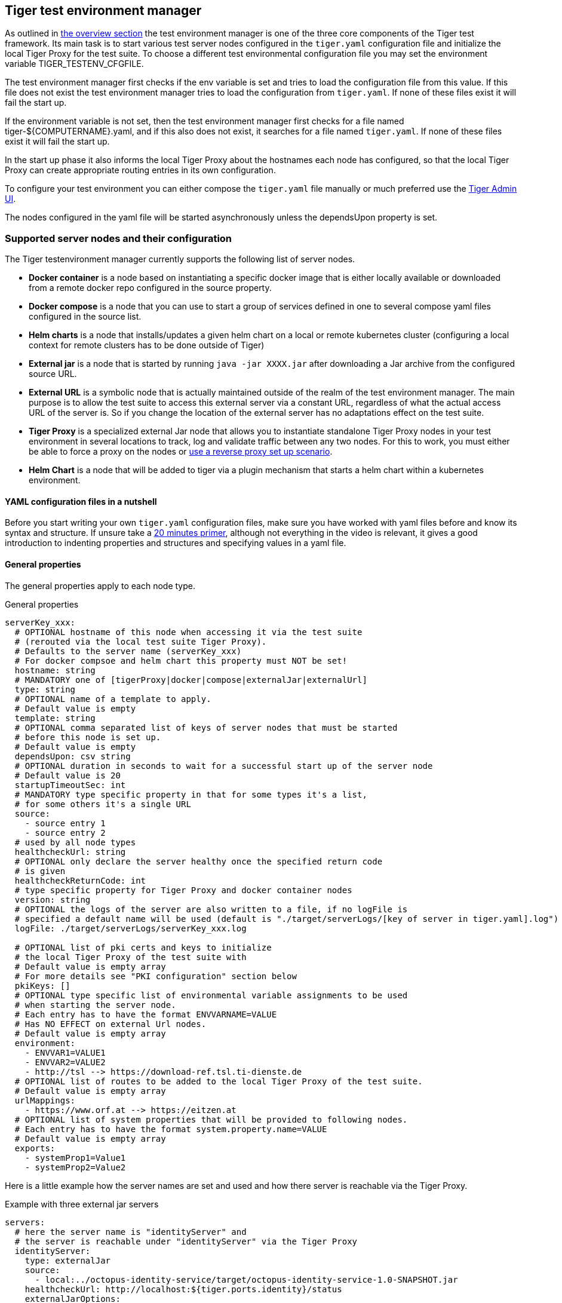 == Tiger test environment manager

As outlined in xref:tiger_user_manual.adoc#_overview[the overview section] the test environment manager is one of the three core components of the Tiger test framework.
Its main task is to start various test server nodes configured in the `tiger.yaml` configuration file and initialize the local Tiger Proxy for the test suite.
To choose a different test environmental configuration file you may set the environment variable TIGER_TESTENV_CFGFILE.


The test environment manager first checks if the env variable is set and tries to load the configuration file from this value. If this file does not exist the test environment manager tries to load the configuration from `tiger.yaml`.
If none of these files exist it will fail the start up.

If the environment variable is not set, then the test environment manager first checks for a file named tiger-${COMPUTERNAME}.yaml, and if this also does not exist, it searches for a file named `tiger.yaml`.
If none of these files exist it will fail the start up.

In the start up phase it also informs the local Tiger Proxy about the hostnames each node has configured, so that the local Tiger Proxy can create appropriate routing entries in its own configuration.

To configure your test environment you can either compose the `tiger.yaml` file manually or much preferred
use the xref:tiger_user_manual.adoc#_admin_ui[Tiger Admin UI].

The nodes configured in the yaml file will be started asynchronously unless the dependsUpon property is set.

=== Supported server nodes and their configuration

The Tiger testenvironment manager currently supports the following list of server nodes.

* **Docker container** is a node based on instantiating a specific docker image that is either locally available or downloaded from a remote docker repo configured in the source property.
* **Docker compose** is a node that you can use to start a group of services defined in one to several compose yaml files configured in the source list.
* **Helm charts** is a node that installs/updates a given helm chart on a local or remote kubernetes cluster (configuring a local context for remote clusters has to be done outside of Tiger)
* **External jar** is a node that is started by running `java -jar XXXX.jar` after downloading a Jar archive from the configured source URL.
* **External URL** is a symbolic node that is actually maintained outside of the realm of the test environment manager. The main purpose is to allow the test suite to access this external server via a constant URL, regardless of what the actual access URL of the server is. So if you change the location of the external server has no adaptations effect on the test suite.
* **Tiger Proxy** is a specialized external Jar node that allows you to instantiate standalone Tiger Proxy nodes in your test environment in several locations to track, log and validate traffic between any two nodes. For this to work, you must either be able to force a proxy on the nodes or xref:tiger_user_manual.adoc#_excurse_what_are_proxies_reverse_forward[use a reverse proxy set up scenario].
* **Helm Chart** is a node that will be added to tiger via a plugin mechanism that starts a helm chart within a kubernetes environment.

==== YAML configuration files in a nutshell

Before you start writing your own `tiger.yaml` configuration files, make sure you have worked with yaml files before and know its syntax and structure. If unsure take a https://dev.to/techworld_with_nana/yaml-tutorial-for-beginners-a06[20 minutes primer], although not everything in the video is relevant, it gives a good introduction to indenting properties and structures and specifying values in a yaml file.

==== General properties

The general properties apply to each node type.

[source,yaml,title="General properties"]
----
serverKey_xxx:
  # OPTIONAL hostname of this node when accessing it via the test suite
  # (rerouted via the local test suite Tiger Proxy).
  # Defaults to the server name (serverKey_xxx)
  # For docker compsoe and helm chart this property must NOT be set!
  hostname: string
  # MANDATORY one of [tigerProxy|docker|compose|externalJar|externalUrl]
  type: string
  # OPTIONAL name of a template to apply.
  # Default value is empty
  template: string
  # OPTIONAL comma separated list of keys of server nodes that must be started
  # before this node is set up.
  # Default value is empty
  dependsUpon: csv string
  # OPTIONAL duration in seconds to wait for a successful start up of the server node
  # Default value is 20
  startupTimeoutSec: int
  # MANDATORY type specific property in that for some types it's a list,
  # for some others it's a single URL
  source:
    - source entry 1
    - source entry 2
  # used by all node types
  healthcheckUrl: string
  # OPTIONAL only declare the server healthy once the specified return code
  # is given
  healthcheckReturnCode: int
  # type specific property for Tiger Proxy and docker container nodes
  version: string
  # OPTIONAL the logs of the server are also written to a file, if no logFile is
  # specified a default name will be used (default is "./target/serverLogs/[key of server in tiger.yaml].log")
  logFile: ./target/serverLogs/serverKey_xxx.log

  # OPTIONAL list of pki certs and keys to initialize
  # the local Tiger Proxy of the test suite with
  # Default value is empty array
  # For more details see "PKI configuration" section below
  pkiKeys: []
  # OPTIONAL type specific list of environmental variable assignments to be used
  # when starting the server node.
  # Each entry has to have the format ENVVARNAME=VALUE
  # Has NO EFFECT on external Url nodes.
  # Default value is empty array
  environment:
    - ENVVAR1=VALUE1
    - ENVVAR2=VALUE2
    - http://tsl --> https://download-ref.tsl.ti-dienste.de
  # OPTIONAL list of routes to be added to the local Tiger Proxy of the test suite.
  # Default value is empty array
  urlMappings:
    - https://www.orf.at --> https://eitzen.at
  # OPTIONAL list of system properties that will be provided to following nodes.
  # Each entry has to have the format system.property.name=VALUE
  # Default value is empty array
  exports:
    - systemProp1=Value1
    - systemProp2=Value2
----

Here is a little example how the server names are set and used and how there server is reachable via the Tiger Proxy.

[source,yaml,title="Example with three external jar servers"]
----
servers:
  # here the server name is "identityServer" and
  # the server is reachable under "identityServer" via the Tiger Proxy
  identityServer:
    type: externalJar
    source:
      - local:../octopus-identity-service/target/octopus-identity-service-1.0-SNAPSHOT.jar
    healthcheckUrl: http://localhost:${tiger.ports.identity}/status
    externalJarOptions:
      options:
        - -Dhttp.proxyHost=127.0.0.1
        - -Dhttp.proxyPort=${tiger.ports.proxyPort}
      arguments:
        - --server.port=${tiger.ports.identity}
        - --services.shopping=http://myShoppingServer

  # here the server name is "shoppingServer"
  # but the server is reachable under "myShoppingServer" via the Tiger Proxy because hostname is set
  shoppingServer:
    hostname: myShoppingServer
    type: externalJar
    source:
      - local:../octopus-shopping-service/target/octopus-shopping-service-1.0-SNAPSHOT.jar
    healthcheckUrl: http://localhost:${tiger.ports.shopping}/inventory/status
    externalJarOptions:
      options:
        - -Dhttp.proxyHost=127.0.0.1
        - -Dhttp.proxyPort=${tiger.ports.proxyPort}
      arguments:
        - --server.port = ${tiger.ports.shopping}
        - --services.identity=http://identityServer

  testClient:
    type: externalJar
    source:
      - local:../octopus-example-client/target/octopus-example-client-1.0-SNAPSHOT.jar
    healthcheckUrl: http://localhost:${tiger.ports.client}/testdriver/status
    externalJarOptions:
      options:
        - -Dhttp.proxyHost=127.0.0.1
        - -Dhttp.proxyPort=${tiger.ports.proxyPort}
      arguments:
        - --server.port=${tiger.ports.client}
        # here are the examples how the servers are reachable
        - --services.shopping=http://myShoppingServer
        - --services.identity=http://identityServer
----

The general properties are followed by the type specific substructures, which configure specific aspects of each node type.
Their meaning and format are explained in the related section.

[source,yaml,title="Type specific properties"]
----
  # type specific sub structure for external jar, external url and Tiger Proxy nodes
  externalJarOptions:
    # used by external jar and Tiger Proxy nodes
    workingDir: string
    # only used by external jar nodes
    options: []
    # used by external jar and Tiger Proxy nodes
    arguments: []

  # type specific sub structure for Tiger Proxy nodes
  tigerProxyCfg:
    # Here a normal Tiger Proxy configuration can be used.
    # This is explained in more depth down below
    adminPort: int
    proxiedServer: string
    proxiedServerProtocol: [HTTP|HTTPS]
    proxyRoutes:
        # defines a forward-proxy-route from this server
      - from: http://foobar
        # to this server
        to: https://cryptic.backend/server/with/path

  # type specific sub structure for docker container and compose nodes
  dockerOptions:
    # all properties below only used by docker container nodes
    proxied: boolean
    oneShot: boolean
    entryPoint: string
  # type specific sub structure for helm charts
  helmChartOptions:
    # context to install the helm chart to
    context:
    # name for the helm chart
    podName:
    # working directory for local helm and kubectl calls
    workingDir:
    # name sapce to install the helm chart to
    nameSpace:
    # flag whether to show more detailed infos about
    # the helm chart installation in the console
    debug:
    # list of regex names for pods to be running to signal
    # successful startup of helm chart **/
    healthcheckPods:
    # list of key value pairs to be used by the helm chart
    values:
    # comma separated list of port forwardings
    # Entries can be either "podNameRegex:xxxx", which is shorthand for
    # "podNameRegex:xxxx:xxxx or
    # "podNameRegex:xxxx:yyyy" where xxxx is the local port
    # and yyyy is the port in the pod
    exposedPorts:
    # list of regex for pod names logs should be shown
    logPods:

----

The configuration of the Tiger Proxy is explained in detail in the section xref:_configuring_the_local_test_suite_tiger_proxy[]

==== PKI configuration in pkiKeys

The pkiKeys property contains a list of certificates and keys to be provided to the local Tiger Proxy of the test suite.
Each entry has to provide a unique id, type and pem property.

[source,yaml,title="PKI configuration"]
----
  pkiKeys:
      # MANDATORY unique key/certificate id
    - id: disc_sig
      # MANDATORY one of [Certificate|Key]
      type: Certificate
      # MANDATORY base64 encoded multiline string representing the certificate / key.
      pem: "MIICsTCCAligAwIBAgIHA61I5ACUjTAKBggqhkjOPQQDAjCBhDELMAkGA1UEBhMC
  REUxHzAdBgNVBAoMFmdlbWF0aWsgR21iSCBOT1QtVkFMSUQxMjAwBgNVBAsMKUtv
  .....
  xiKK4dW1R7MD334OpOPTFjeEhIVV"
    - id: disc_enc
      type: Key
      pem: "ISUADOGBESBXEZOBXWEDHBXOU..."
----

==== Configuring PKI identities in Tiger Proxy's tls section

PKI identities can be supplied in a number of ways (JKS, BKS, PKCS1, PKCS8). In every place a string can be given. It could be one of

* "my/file/name.p12;p12password"
* "p12password;my/file/name.p12"
* "cert.pem;key.pkcs8"
* "rsaCert.pem;rsaKey.pkcs1"
* "key/store.jks;key"
* "key/store.jks;key1;key2"
* "key/store.jks;jks;key"

Not supported pathname strings:

* "D:\\myproject\\key\\store.jks;key"

Supported pathname string on all platforms:

* "myproject/key/store.jks;key"

Please notice, that double backslashes ("\\") are not supported as file separators, since they are not accepted on all platforms.
Invalid pathname strings will also produce an exception.

Each part can be one of:

* filename
* password
* store-type (accepted are P12, PKCS12, JKS, BKS, PKCS1 and PKCS8)

==== Docker Container node

The docker container node allows to instantiate a local docker container from the configured image.
The exposed port of the docker container is available as a special token in the substitution process of the exports entries.

To customize the docker container you may alter the entry point command line and add the Tiger Proxy certificate to the container's operating system list of trusted certificates.
For containers that should exit after a single command you may enable the oneShot property.

NOTE: To use this server type you must include the tiger-cloud-extension dependency!

[source,yaml,title="Docker container configuration"]
----
dockerContainer_001:
  hostname: myDockerContainer
  type: docker
  dependsUpon: csv string
  startupTimeoutSec: int

  # MANDATORY URL from where to download the docker image.
  source:
    - dockerhubrepo.somewhere.org/repo/project/docker.image
  # OPTIONAL version of the docker image to download.
  version: 0.1.2
  # OPTIONAL the logs of the docker container are also written to a file, if no logFile is
  # specified a default name will be used
  logFile: ./target/serverLogs/dockerContainer_001.log

  dockerOptions:
    # OPTIONAL Flag whether the container shall be modified by
    # o adding the Tiger Proxy certificate to the container operating system.
    # o adding docker.host.internal to the container's /etc/hosts file.
    # Default value is true.
    proxied: true
    # OPTIONAL Flag whether the container is a one shot container or not.
    # One shot meaning it will execute a command and then stop.
    # Default value is false.
    oneShot: false
    # OPTIONAL The entry point command line to be used to start up this container
    # overwriting any configured entry point in the docker image.
    # Default value is empty meaning to use the configured entry point command line.
    entryPoint: chmod a+x /startup.sh && /startup.sh

  # The following properties are explained in the General properties section above
  pkiKeys: []
  environment: []
  urlMappings: []
  exports: []
----

==== Docker Compose node

The docker compose node is a very tricky type of node because we use testcontainer library, which is not exactly up to date in terms of docker compose support. So many of the yaml compose files will need to be modified to work with the testcontainer library.

For now we support the ePA2 FD module and the DEMIS Meldeportal.

If you want to use your own compose files, please note that Tiger copies and processes your yml files to the target/tiger-testenv-mgr/${serverId} folder, replacing all variable/property expressions (for details check xref:tigerConfiguration.adoc#_tiger_configuration[this chapter]).

The processing/copying flatens the file hierarchy, thus you must not depend on any additional file resources in your docker compose files. Each copied compose file will have an random UUID appended to its filename.

NOTE: To use this server type you must include the tiger-cloud-extension dependency!

[source,yaml,title="Docker compose configuration"]
----
  type: compose
  dependsUpon: csv string
  startupTimeoutSec: int
  # OPTIONAL the logs of the docker compose are also written to a file, if no logFile is
  # specified a default name will be used
  logFile: ./target/serverLogs/dockerCompose.log

  # MANDATORY list of yaml files to use to start up the services.
  # The entries can either be file paths or if starts with
  # classpath:....  a reference to a yaml file contained in the class path
  # (it could also be located inside a jar that is in the class path)
  source:
    - classpath:/de/gematik/test/tiger/testenvmgr/epa/titus-epa2.yml
    - classpath:/de/gematik/test/tiger/testenvmgr/epa/titus-epa2-local.yml
----

[source,yaml,title="Demis docker compose example"]
----
demis_001:
  type: compose
  source:
    - classpath:/de/gematik/test/tiger/testenvmgr/demis/demis_localhost.yml
  startupTimeoutSec: 180
----

==== External Jar node

The External Jar node is along with the Docker container node the most important/used node for test environments. Any Jar archive executable which can be started with the `java -jar` command can be configured as an external Jar node.

The options list are arguments added immediately after the java executable, while the arguments list is appended after the -jar argument.

The working directory is the place where the jar file is downloaded to and executed from.
So if your jar archive expects some configuration files make sure to choose the folder appropriately.

[source,shell script]
----
java ${options} -jar externalJar.jar ${arguments}
----

[source,yaml,title="External jar configuration"]
----
externalJar_001:
  hostname: mySpecialJar
  type: externalJar
  dependsUpon: csv string
  startupTimeoutSec: int

  # MANDATORY SINGLE ENTRY URL from where to download the Jar archive.
  # If the entry starts with "local:" followed by a file path the jar archive
  # is expected to be available at that location and no download is performed.
  # Only one entry is expected for this node type. Additional entries are silently ignored.
  source:
    - http://myjars.download.org/myproject/myjar.jar
  # MANDATORY URL to check for the successful startup of this node.
  # A successful start is indicated by ANY answer on this URL.
  # Any status is accepted as long as there is an answer.
  # If set to "NONE" no check is performed and
  # the test environment manager will wait for the startup timeout.
  healthcheckUrl: http://127.0.0.1:8080
  # OPTIONAL only declare the server healthy once the specified return code
  # is given
  healthcheckReturnCode: int
  # OPTIONAL the logs of the externalJar are also written to a file, if no logFile is
  # specified a default name will be used
  logFile: ./target/serverLogs/externalJar_001.log

  externalJarOptions:
    # OPTIONAL folder from where to start the external jar.
    # The downloaded jar file will be stored and executed from here
    # The default value is empty, which means that the operating-system-specific
    # temporary folder will be used.
    # hint: when the jar file is taken from a local directory and is set in source
    # and the workingDir is set then the workingDir has to be the directory where
    # the jar file is located
    workingDir: /home/user/test/myspecificjar
    # OPTIONAL Options to pass in to the java executable call.
    options: []
    # OPTIONAL provide additional arguments to the jar archive call.
    # Default value is empty.
    arguments:
      - --testarg1
      - -singledasharg2
      - --paramarg3=testvalue1

  # The following properties are explained in the General properties section above
  pkiKeys: []
  environment: []
  urlMappings: []
  exports: []
----

By default the JVM used to start the JAR-File is the taken from the `java.home` system property, thus using the same JVM with which Tiger was started. To change the JVM used you can set the property `tiger.lib.javaHome` (e.g. by setting `-Dtiger.lib.javaHome`, by setting `TIGER_LIB_JAVAHOME` in the environment or by setting `lib.javaHome` in the `tiger.yaml`).

==== External URL node

The symbolic node type that will not start a server instance, but simply allows external services to be used via the configured hostname. This is achieved by the test environment manager instructing the local Tiger Proxy to provide a route for the symbolic hostname to the external URL of the service.

So, in the following example, the test suite can send HTTP(S) requests to the server "http://myExternalServer" via the local Tiger Proxy, which will be rerouted to the external URL "https://www.medizin.de".
If it is ever necessary to change the external URL, the test suite does not have to be modified, only the routing configuration for the node has to be changed.

Given the nature of this type, the environment section has no effect and is not to be used.

[source,yaml,title="External URL configuration"]
----
externalUrl_001:
  hostname: myExternalServer
  type: externalUrl
  dependsUpon: csv string
  startupTimeoutSec: int

  # MANDATORY URL of the external server
  source:
    - https://www.medizin.de

  # OPTIONAL URL to check for successful startup of this node.
  # A successful start is indicated by ANY answer on this URL.
  # Any status is accepted as long as there is an answer.
  # If the value is not set, then no health check is carried out
  # in the startup phase, instead the startupTimeout is waited for.
  # After this timeout it is assumed that the server is up.
  healthcheckUrl: https://www.medizin.de/healthyState.jsp
  # OPTIONAL only declare the server healthy once the specified return code
  # is given
  healthcheckReturnCode: int
  # OPTIONAL the logs of the externalUrl are also written to a file, if no logFile is
  # specified a default name will be used
  logFile: ./target/serverLogs/externalUrl_001.log

  # The following properties are explained in the General properties section above
  pkiKeys: []
  # IGNORE for this type as it has no effect
  environment: []
  urlMappings: []
  exports: []
----

==== Helm Chart node

The helm chart node allows to start a helm chart from the configured source (local helm chart file / folder or remote helm chart). The helm chart is started and the server is ready when all pods are up and running, if port-forward is used (if exposedPorts are set), then port-forwarding is also done and the startup is finished and the service can be used for testing.

NOTE: To use this server type you must include the tiger-cloud-extension dependency!

[source,yaml,title="Helm chart configuration"]
----

servers:
  testHelmChart_Nginx:
    type: helmChart
    startupTimeoutSec: 50
    # MANDATORY repository from where to download the docker image
    # if the helm chart is stored on the local file system that the
    # workingDir should be set.
    source:
      - bitnami/nginx
    # OPTIONAL version of the image
    version: 1.1.0
    helmChartOptions:
      # The kubernetes context
      context:
      # OPTIONAL if no working directory is set the default . is used.
      # if the helm chart is stored on the local file system the workingDir
      # should be set.
      workingdir:
      # OPTIONAL prints out debug messages if set to true, default is false.
      debug: true
      # OPTIONAL override the POD_NAMESPACE environment variable if set.
      # if not set, "default" will be used.
      nameSpace: buildslaves
      # MANDATORY pod name of the helm chart
      podName: test-tiger-nginx
      # OPTIONAL key-value pairs that will be used for starting the helm chart
      values:
      # OPTIONAL should contain a list of pods for the health check, regex can be used.
      healthcheckPods:
        - test-tiger-nginx-.*
      # OPTIONAL contains a list of regex to identify the pods whose logs
      # should be forwarded to the console and Tiger Workflow UI.
      logPods:
        - test-tiger-nginx.*
      # OPTIONAL contains a list that will be used for the port forwarding,
      # if empty no port forwarding is done. The syntax is:
      # <POD_NAME_OR_REGEX>,<LOCAL_PORT>:<FORWARDING_PORT>[,<LOCAL_PORT>:<FORWARDING_PORT>]*
      exposedPorts:
        - test-tiger-nginx.*,8080:80
----

==== Tiger Proxy node

The most complex and versatile node type. The Tiger Proxy will be started as an embedded spring boot application. This way the start up time can be minimized, and it is always guaranteed to start the current version.

[source,yaml,title="Tiger Proxy configuration"]
----
tigerProxy_001:
  hostname: myTigerProxy
  type: tigerProxy
  dependsUpon: csv string
  startupTimeoutSec: int

  tigerProxyCfg:
    # OPTIONAL port of the web user interface and the proxy management
    # (e.g. rbel-message forwarding)
    # Default value is empty, which means a random port will be used.
    # The chosen port is stored with the key tiger.internal.localproxy.admin.port in
    # the TigerGlobalConfiguration
    adminPort: 8080
    # OPTIONAL server name of the node this proxy shall be used as reverse proxy for.
    # If set the routes will be configured appropriately.
    # Default value is empty.
    proxiedServer: externalJar_001
    # OPTIONAL port of the proxy, where the proxy expects to receive proxy requests
    # Default value is empty, which means a random port will be used.
    proxyPort: 3128
    # OPTIONAL protocol the proxy is expecting requests in. One of [http|https]
    # Default value is http
    proxiedServerProtocol: http
    # configures the proxy itself. For more details
    # please check the chapter about the local test suite Tiger Proxy below
    ...
    proxyRoutes:
      - from: http://foobar
        # defines a forward-proxy-route from this server...
        to: https://cryptic.backend/server/with/path
        # to this server
    ...

  # The following properties are explained in the General properties section above
  pkiKeys: []
  environment: []
  urlMappings: []
  exports: []
----

The configuration of the Tiger Proxy is explained in detail in the section xref:_configuring_the_local_test_suite_tiger_proxy[]

=== Provided node templates

Besides these basic nodes we also support tailored templates for nodes like IDP, ePA, ERp and DEMIS.
This should allow you to bring up project specific test environments very fast.

All currently supported templates can be found in the tiger-testenv-mgr modul in the yaml file at /src/main/resources/de/gematik/test/tiger/testenvmgr/templates.yaml

To use such a template, just use the template attribute:

[source,yaml]
----
myPersonalTestIDPInTheRU:
  template: idp-rise-ru
----

or if you want to have an environment with a local reference implementation of the ERezept Fachdienst

[source,yaml]
----
myLocalTestIDP:
  template: idp-ref
  hostname: idp

myLocalTestERp:
  template: erzpt-fd-ref
  dependsUpon: myLocalTestIDP
----

==== Local IDP reference nodes

This template provides the reference implementation of the IDP server as a local docker container. The docker image is loaded from a gematik internal docker registry server.

The system property IDP_SERVER is set to the URL of the Discovery Document end point and is available for all subsequently initiated test environment nodes.

==== External IDP RISE instance nodes

The idp-rise-ru template provides the RU instance of RISE's IDP server as an "external URL".
The system properties IDP_SERVER and GEMATIK_TESTCONFIG are set to the URL of the Discovery Document end point and a config-file for the IDP test suite respectively.
They are available for all subsequently initiated test environment nodes.

The idp-rise-tu template provides the TU instance accordingly.

==== Local ERp reference nodes

This template provides the reference implementation of the eRezept server as a local docker container. The docker image is loaded from a gematik internal docker registry server.
Make sure that an IDP server node is instantiated before the ERp FD is started and that it is available under http://idp or adapt the environment variable configuration.

A large list of environment variables is set. But dont worry, it is just the server that uses them.

==== Local ePA2 reference nodes

This template provides the gematik reference Aktensystem simulation as docker compose.

==== Local PSSim node

This template provides a Primärsystem simulation (as a jar), usable for ePA.
See https://wiki.gematik.de/display/PTP/epa-ps for more information.

==== Local KonSim node

This template provides a Konnektor simulation (as external jar).
See https://wiki.gematik.de/display/PTP/KonSim for more information.

==== Local ePA FdV Sim

This template provides FdV simulation, usable for ePA.

==== Local DEMIS reference nodes

This template provides the DEMIS Meldeportal as local docker compose.

[#_configuring_the_local_test_suite_tiger_proxy]
=== Configuring the local test suite Tiger Proxy

The local Tiger Proxy for the test suite can be configured by using the following section(s) in the `tiger.yaml` file.
For more information about what the Tiger Proxy is and how it works see the chapter xref:tigerProxy.adoc#_tiger_proxy_basics[Tiger Proxy basics]

[source,yaml]
----
# Flag whether to activate the local Tiger Proxy. The local tiger proxy field will be null if this property is set to false
# Default value is true
localProxyActive: true

# Specifiy additional yaml-files to read in during startup
additionalYamls:
  -
    # the path to the file to read
    filename: specialEnvironment.yaml
    # the key to which to map the given file. "tiger" is the base-key for the tiger.yaml-file
    baseKey: tiger

# the block where all the Tiger Proxy configuration properties are located
tigerProxy:
  # the port under which the server will be booted
  adminPort: 7777
  # logLevel of the proxy-server. DEBUG and TRACE will print traffic, so use with care!
  proxyLogLevel: TRACE
  # section to configure whether and where the proxy should dump
  # a traffic HTML report on shutdown
  fileSaveInfo:
    # should the cleartext http-traffic be logged to a file?
    writeToFile: true
    # configure the file name
    filename: "foobar.tgr"
    # default false
    clearFileOnBoot: true
    # filter messages read from file (JEXL expression)
    readFilter: "message.statusCode == '200'"
  # a list of routing entries the proxy should apply to traffic
  proxyRoutes:
      # defines a forward-proxy-route from this server...
    - from: http://foobar
      # to this server
      to: https://cryptic.backend/server/with/path
      # reverse proxy-route. http://<tiger-proxy>/blub will be forwarded
    - from: "/blub"
      to: "https://another.de/server"
      # the traffic for this route will NOT be logged (default is false)
      disableRbelLogging: true

  # a list of modifications that will be applied to every proxied request and response
  modifications:
    # a condition that needs to be fulfilled for the modification to be applied
    # (uses JEXL grammar)
  - condition: "isRequest"
    # which element should be targeted?
    targetElement: "$.header.user-agent"
    # the replacement string to be filled in.
    # This modification will replace the entire "user-agent" in all requests
    replaceWith: "modified user-agent"

  - condition: "isResponse && $.responseCode == 200"
    targetElement: "$.body"
    # The name of this modification.
    # This can be used to identify, alter or remove this modification.
    name: "body replacement modification"
    # This will replace the body of every 200 response completely with the given json-string
    # (This ignores the existing body. For example this could be an XML-body.
    # Content-Type-headers will NOT be set accordingly).
    replaceWith: "{\"another\":{\"node\":{\"path\":\"correctValue\"}}}"
  - targetElement: "$.body"
    # The given regex will be used to target only parts of targeted element.
    regexFilter: "ErrorSeverityType:((Error)|(Warning))"
    # This modification has no condition,
    # so it will be applied to every request and every response
    replaceWith: "ErrorSeverityType:Error"

  # can be used if the target-server (to) is behind another proxy
  forwardToProxy:
    hostname: 192.168.110.10
    port: 3128
    # for https based traffic you will have to adapt the type to HTTPS
    type: HTTP
  # The Tiger Proxy will route google.com to google.com even if no route is set.
  # The traffic routed via this "forwardAll"-routing will be logged by default
  # (meaning it will show up in the Rbel-Logs and be forwarded to tracing-clients)
  # This can be deactivated by setting this flag to false
  activateForwardAllLogging: true
  # Limits the rbel-Buffer to approximately this size.
  # Note: When Rbel debugging is activated the size WILL vastly exceed this limit!
  rbelBufferSizeInMb: 1024
  # If set to false disables traffic-analysis by Rbel.
  # Deactivating will not impede proxy-forwarding nor
  # the traffic-endpoints.
  activateRbelParsing: true
  # While parsing the Tiger Proxy can block the communication from completing.
  # The end answer from the Tiger Proxy is only transmitted when parsing is completed
  # (and the message pair can be seen in the log). When 'false' the parsing is done
  # asynchronous.
  # Default is true ONLY for the local Tiger Proxy, otherwise default is false!!
  parsingShouldBlockCommunication: false
  # This will share the WebUI-Resources (various CSS-files) from the Tiger Proxy
  # locally, thus enabling usage when no internet connection exists
  localResources: true
  # When active the host-headers are rewritten even for a reverse-proxy-route
  rewriteHostHeader: true

  tls:
    # Can be used to define a CA-Identity to be used with TLS. The Tiger Proxy will
    # generate an identity when queried by a client that matches the configured route.
    # If the client then in turn trusts the CA this solution will provide you with a seamless
    # TLS experience. It however requires access to the private-key of a trusted CA.
    serverRootCa: "certificate.pem;privateKey.pem;PKCS8"
    # Alternative solution: now all incoming TLS-traffic will be handled using this identity.
    # This might be easier but requires a certificate
    # which is valid for the configured routes
    serverIdentity: "certificateAndKeyAndChain.p12;Password"
    # Defines which SSL-Suites are allowed. This will delete all default-suites and only add the one
    # defined here. This configures the server-side of the proxy. Available values can be found here:
    # https://docs.oracle.com/javase/7/docs/technotes/guides/security/SunProviders.html
    serverSslSuites:
      - "TLS_ECDHE_RSA_WITH_AES_256_CBC_SHA"
    # This configures the SSL-Suites for the client-side. Available values can be found here:
    # https://docs.oracle.com/javase/7/docs/technotes/guides/security/SunProviders.html
    clientSslSuites:
      - "TLS_ECDHE_RSA_WITH_AES_256_CBC_SHA"
    # Define which TLS protocols the server will allow/use. Available values can be found here:
    # https://docs.oracle.com/javase/7/docs/technotes/guides/security/SunProviders.html
    serverTlsProtocols:
      - "TLSv1.2"

    # This identity will be used as a client-identity for mutual-TLS when forwarding to
    # other servers. The information string can be
    # "my/file/name.p12;p12password" or
    # "p12password;my/file/name.p12" or
    # "cert.pem;key.pkcs8" or
    # "rsaCert.pem;rsaKey.pkcs1" or
    # "key/store.jks;key" or
    # "key/store.jks;key1;key2" or
    # "key/store.jks;jks;key"
    #
    # Each part can be one of:
    # * filename
    # * password
    # * store-type (accepted are P12, PKCS12, JKS, BKS, PKCS1 and PKCS8)
    forwardMutualTlsIdentity: "directory/where/another/identityResides.jks;changeit;JKS"
    # domain which will be used as the server address in the TLS-certificate
    domainName: deep.url.of.server.de
    # Alternate names to be added to the TLS-certificate
    # (localhost and 127.0.0.1 are added by default)
    alternativeNames:
      - localhost
      - 63.54.54.43
      - foo.bar.server.com

  # the given folders are loaded into RBel for analysis. This is only necessary to decrypt
  # traffic when analyzing it. It has no effect on the proxy-functions themselves.
  keyFolders:
  - .

  # Filter out any messages larger from parsing (saving performance)
  skipParsingWhenMessageLargerThanKb: 8000
  # Filter out any messages (or message parts) from displaying
  skipDisplayWhenMessageLargerThanKb: 512

  # A list of upstream Tiger Proxies. This proxy will try to connect to all given sources to
  # gather traffic via the STOMP-protocol. If any of the given endpoints are not accessible
  # the server will not boot. (fail fast, fail early)
  trafficEndpoints:
    - http://another.tiger.proxy:<proxyPort>
  trafficEndpointConfiguration:
    # the name for the traffic Endpoint. can be any string, which will be
    # displayed at /tracingpoints
    name: "tigerProxy Tracing Point"

----

=== Standalone mode vs. implicit startup with test suite

If your test environment is very "expensive" to start or if you are developing your test suite scenarios thus starting many test runs in short time, you might want to keep your test environment running and not shut it down after each run.
To do so, you need to create a customized test environment configuration file (call it tiger-standalone.yaml,
set the env var TIGER_TESTENV_CFGFILE accordingly) containing all the server nodes needed and
deactivate the local Tiger Proxy in this configuration file.
Now download the https://repo1.maven.org/maven2/de/gematik/test/tiger-testenv-mgr/1.1.0/tiger-testenv-mgr-1.1.0-springboot.jar[tiger test environment jar-with-springboot file v1.1.0] from maven or go to https://repo1.maven.org/maven2/de/gematik/test/tiger-testenv-mgr/[maven index folder] to choose a more recent version.

If you start the test environment manager standalone, it will keep the nodes running until you enter quit into the console or kill the process with Ctrl + C or the operating equivalent commando to the UNIX command kill ${PROCESS_ID}. In the latter case it is not guaranteed that all processes are cleanly shut down. Please check your process list with operating system specific tools.

[source,shell script]
----
export TIGER_TESTENV_CFGFILE=....../tiger-standalone.yaml
java -jar tiger-testenv-mgr-${VERSION}-springboot.jar
----

Now before starting your test suite scenarios you need to

* disable / remove the test nodes in your default `tiger.yaml` (either by setting the property active to false or remove the server node entry completely). If you forget to do this, two nodes will be instantiated (one from the standalone test environment manager and the second during test run from the test environment manager started via the test suite hooks).
* and add routes for each node to the local Tiger Proxy. If you forget to do this, your test suite will not be able to access the test nodes under their configured hostname as this configuration is only known to the standalone test environment manager and NOT to the local tiger proxy started by the test suite hooks.

Best practice is to have three test environment configuration files:

* tiger-standalone.yaml to enable a persistent test environment during the development of test suite scenarios
* tiger-nonodes.yaml for the test suite that will instantiate no nodes but only configure the routes to the nodes from the standalone test environment manager
* `tiger.yaml` a complete configuration that can be used in CI or after the test suite development is completed.

The first and the latter most of the time are identical besides the root level flag localProxyActive. So you may skip the first and just use it with two different values being set.

=== Using Environment variables and system properties

==== Token/variable substitution

// TODO TGR-313 JULIAN check which properties exactly are substituted with tokens?
// If i remember correctly you changed the code or?

Entries in the exports list of a node will be parsed and specific tokens will be substituted:

* ${PORT:xxxx} will be replaced with the port on the docker host interface
* ${NAME} will be replaced with the hostname of the node

All exports entries of a node will be present when subsequent nodesare instantiated and can be used in the following properties:

Docker node:

* source list
* environment list

Tiger Proxy node:

* from/to route URLs

External URL node:

* source list

External Jar node:

* options list
